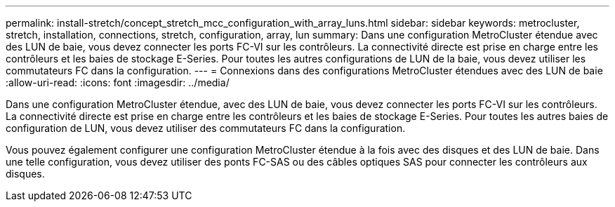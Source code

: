 ---
permalink: install-stretch/concept_stretch_mcc_configuration_with_array_luns.html 
sidebar: sidebar 
keywords: metrocluster, stretch, installation, connections, stretch, configuration, array, lun 
summary: Dans une configuration MetroCluster étendue avec des LUN de baie, vous devez connecter les ports FC-VI sur les contrôleurs. La connectivité directe est prise en charge entre les contrôleurs et les baies de stockage E-Series. Pour toutes les autres configurations de LUN de la baie, vous devez utiliser les commutateurs FC dans la configuration. 
---
= Connexions dans des configurations MetroCluster étendues avec des LUN de baie
:allow-uri-read: 
:icons: font
:imagesdir: ../media/


[role="lead"]
Dans une configuration MetroCluster étendue, avec des LUN de baie, vous devez connecter les ports FC-VI sur les contrôleurs. La connectivité directe est prise en charge entre les contrôleurs et les baies de stockage E-Series. Pour toutes les autres baies de configuration de LUN, vous devez utiliser des commutateurs FC dans la configuration.

Vous pouvez également configurer une configuration MetroCluster étendue à la fois avec des disques et des LUN de baie. Dans une telle configuration, vous devez utiliser des ponts FC-SAS ou des câbles optiques SAS pour connecter les contrôleurs aux disques.
